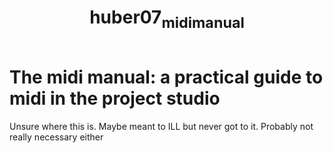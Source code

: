 :PROPERTIES:
:ID:       369433f0-aa69-4b00-a93a-66c145829598
:ROAM_REFS: cite:huber07_midi_manual
:END:
#+title: huber07_midi_manual

* The midi manual: a practical guide to midi in the project studio

Unsure where this is. Maybe meant to ILL but never got to it. Probably not really necessary either

